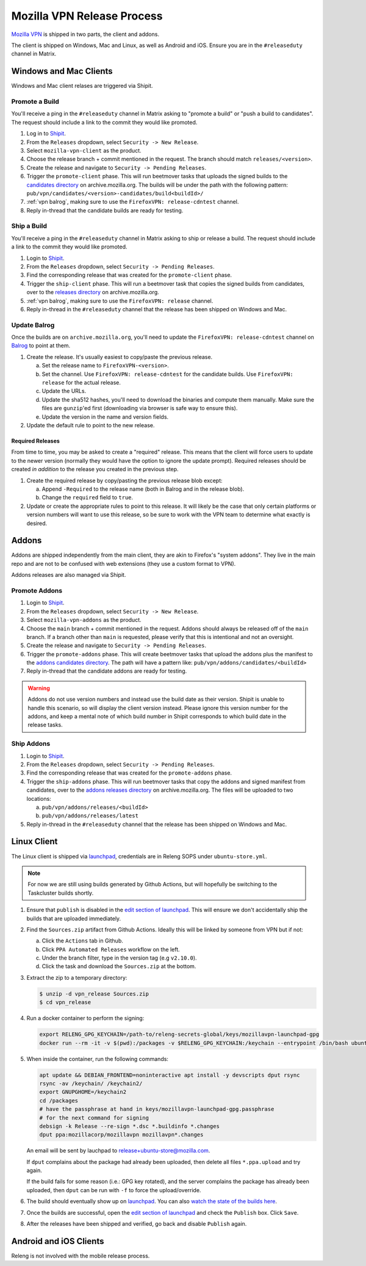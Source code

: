 Mozilla VPN Release Process
===========================

`Mozilla VPN`_ is shipped in two parts, the client and addons.

The client is shipped on Windows, Mac and Linux, as well as Android and iOS.
Ensure you are in the ``#releaseduty`` channel in Matrix.

Windows and Mac Clients
-----------------------

Windows and Mac client relases are triggered via Shipit.

Promote a Build
~~~~~~~~~~~~~~~

You'll receive a ping in the ``#releaseduty`` channel in Matrix asking to
"promote a build" or "push a build to candidates". The request should include a
link to the commit they would like promoted.

1. Log in to `Shipit`_.
2. From the ``Releases`` dropdown, select ``Security -> New Release``.
3. Select ``mozilla-vpn-client`` as the product.
4. Choose the release branch + commit mentioned in the request. The branch
   should match ``releases/<version>``.
5. Create the release and navigate to ``Security -> Pending Releases``.
6. Trigger the ``promote-client`` phase. This will run beetmover tasks that
   uploads the signed builds to the `candidates directory`_ on
   archive.mozilla.org. The builds will be under the path with the following
   pattern: ``pub/vpn/candidates/<version>-candidates/build<buildId>/``
7. :ref:`vpn balrog`, making sure to use the ``FirefoxVPN: release-cdntest``
   channel.
8. Reply in-thread that the candidate builds are ready for testing.

Ship a Build
~~~~~~~~~~~~

You'll receive a ping in the ``#releaseduty`` channel in Matrix asking to
ship or release a build. The request should include a link to the commit they
would like promoted.

1. Login to `Shipit`_.
2. From the ``Releases`` dropdown, select ``Security -> Pending Releases``.
3. Find the corresponding release that was created for the ``promote-client``
   phase.
4. Trigger the ``ship-client`` phase. This will run a beetmover task that
   copies the signed builds from candidates, over to the `releases directory`_
   on archive.mozilla.org.
5. :ref:`vpn balrog`, making sure to use the ``FirefoxVPN: release`` channel.
6. Reply in-thread in the ``#releaseduty`` channel that
   the release has been shipped on Windows and Mac.

.. _vpn balrog:

Update Balrog
~~~~~~~~~~~~~

Once the builds are on ``archive.mozilla.org``, you'll need to update the
``FirefoxVPN: release-cdntest`` channel on `Balrog`_ to point at them.

1. Create the release. It's usually easiest to copy/paste the previous release.

   a. Set the release name to ``FirefoxVPN-<version>``.
   b. Set the channel. Use ``FirefoxVPN: release-cdntest`` for the candidate builds.
      Use ``FirefoxVPN: release`` for the actual release.
   c. Update the URLs.
   d. Update the sha512 hashes, you'll need to download the binaries and
      compute them manually. Make sure the files are ``gunzip``'ed first
      (downloading via browser is safe way to ensure this).
   e. Update the version in the name and version fields.

2. Update the default rule to point to the new release.

Required Releases
`````````````````

From time to time, you may be asked to create a "required" release. This means
that the client will force users to update to the newer version (normally they
would have the option to ignore the update prompt). Required releases should be
created *in addition* to the release you created in the previous step.

1. Create the required release by copy/pasting the previous release blob except:

   a. Append ``-Required`` to the release name (both in Balrog and in the
      release blob).
   b. Change the ``required`` field to ``true``.
2. Update or create the appropriate rules to point to this release. It will
   likely be the case that only certain platforms or version numbers will want
   to use this release, so be sure to work with the VPN team to determine what
   exactly is desired.

Addons
------

Addons are shipped independently from the main client, they are akin to
Firefox's "system addons". They live in the main repo and are not to be
confused with web extensions (they use a custom format to VPN).

Addons releases are also managed via Shipit.

Promote Addons
~~~~~~~~~~~~~~

1. Login to `Shipit`_.
2. From the ``Releases`` dropdown, select ``Security -> New Release``.
3. Select ``mozilla-vpn-addons`` as the product.
4. Choose the ``main`` branch + commit mentioned in the request. Addons should
   always be released off of the ``main`` branch. If a branch other than
   ``main`` is requested, please verify that this is intentional and not an
   oversight.
5. Create the release and navigate to ``Security -> Pending Releases``.
6. Trigger the ``promote-addons`` phase. This will create beetmover tasks that
   upload the addons plus the manifest to the `addons candidates
   directory`_. The path will have a pattern like:
   ``pub/vpn/addons/candidates/<buildId>``
7. Reply in-thread that the candidate addons are ready for testing.

.. warning::

   Addons do not use version numbers and instead use the build date as their
   version. Shipit is unable to handle this scenario, so will display the
   client version instead. Please ignore this version number for the addons,
   and keep a mental note of which build number in Shipit corresponds to which
   build date in the release tasks.

Ship Addons
~~~~~~~~~~~

1. Login to `Shipit`_.
2. From the ``Releases`` dropdown, select ``Security -> Pending Releases``.
3. Find the corresponding release that was created for the ``promote-addons``
   phase.
4. Trigger the ``ship-addons`` phase. This will run beetmover tasks that copy
   the addons and signed manifest from candidates, over to the `addons releases
   directory`_ on archive.mozilla.org. The files will be uploaded to two
   locations:

   a. ``pub/vpn/addons/releases/<buildId>``
   b. ``pub/vpn/addons/releases/latest``

5. Reply in-thread in the ``#releaseduty`` channel that
   the release has been shipped on Windows and Mac.

Linux Client
------------

The Linux client is shipped via `launchpad`_, credentials are in Releng SOPS
under ``ubuntu-store.yml``.

.. note::

   For now we are still using builds generated by Github Actions, but will hopefully
   be switching to the Taskcluster builds shortly.

1. Ensure that ``publish`` is disabled in the `edit section of launchpad`_.
   This will ensure we don't accidentally ship the builds that are uploaded
   immediately.
2. Find the ``Sources.zip`` artifact from Github Actions. Ideally this will be
   linked by someone from VPN but if not:

   a. Click the ``Actions`` tab in Github.
   b. Click ``PPA Automated Releases`` workflow on the left.
   c. Under the branch filter, type in the version tag (e.g ``v2.10.0``).
   d. Click the task and download the ``Sources.zip`` at the bottom.

3. Extract the zip to a temporary directory:

   .. code-block:: bash

      $ unzip -d vpn_release Sources.zip
      $ cd vpn_release

4. Run a docker container to perform the signing:

   .. code-block:: bash

      export RELENG_GPG_KEYCHAIN=/path-to/releng-secrets-global/keys/mozillavpn-launchpad-gpg
      docker run --rm -it -v $(pwd):/packages -v $RELENG_GPG_KEYCHAIN:/keychain --entrypoint /bin/bash ubuntu:latest -i

5. When inside the container, run the following commands:

   .. code-block:: bash

      apt update && DEBIAN_FRONTEND=noninteractive apt install -y devscripts dput rsync
      rsync -av /keychain/ /keychain2/
      export GNUPGHOME=/keychain2
      cd /packages
      # have the passphrase at hand in keys/mozillavpn-launchpad-gpg.passphrase
      # for the next command for signing
      debsign -k Release --re-sign *.dsc *.buildinfo *.changes
      dput ppa:mozillacorp/mozillavpn mozillavpn*.changes
   
   An email will be sent by lauchpad to release+ubuntu-store@mozilla.com.

   If ``dput`` complains about the package had already been uploaded, then delete all files ``*.ppa.upload`` and try again.
   
   If the build fails for some reason (i.e.: GPG key rotated), and the server complains the package has already been
   uploaded, then ``dput`` can be run with ``-f`` to force the upload/override.

6. The build should eventually show up on `launchpad`_. You can also
   `watch the state of the builds here`_.
7. Once the builds are successful, open the `edit section of launchpad`_ and
   check the ``Publish`` box. Click ``Save``.
8. After the releases have been shipped and verified, go back and disable
   ``Publish`` again.

Android and iOS Clients
-----------------------

Releng is not involved with the mobile release process.

.. _Shipit: https://shipit.mozilla-releng.net/
.. _Mozilla VPN: https://github.com/mozilla-mobile/mozilla-vpn-client
.. _release promotion action:
.. _candidates directory: https://archive.mozilla.org/pub/vpn/candidates/
.. _RELENG-797: https://mozilla-hub.atlassian.net/browse/RELENG-797
.. _releases directory: https://archive.mozilla.org/pub/vpn/releases/
.. _Balrog: https://balrog.services.mozilla.com/
.. _launchpad: https://launchpad.net/~mozillacorp/+archive/ubuntu/mozillavpn
.. _edit section of launchpad: https://launchpad.net/~mozillacorp/+archive/ubuntu/mozillavpn/+edit
.. _watch the state of the builds here: https://launchpad.net/~mozillacorp/+archive/ubuntu/mozillavpn/+builds?build_text=&build_state=all
.. _addons candidates directory: https://archive.mozilla.org/pub/vpn/addons/candidates/
.. _addons releases directory: https://archive.mozilla.org/pub/vpn/addons/releases/

